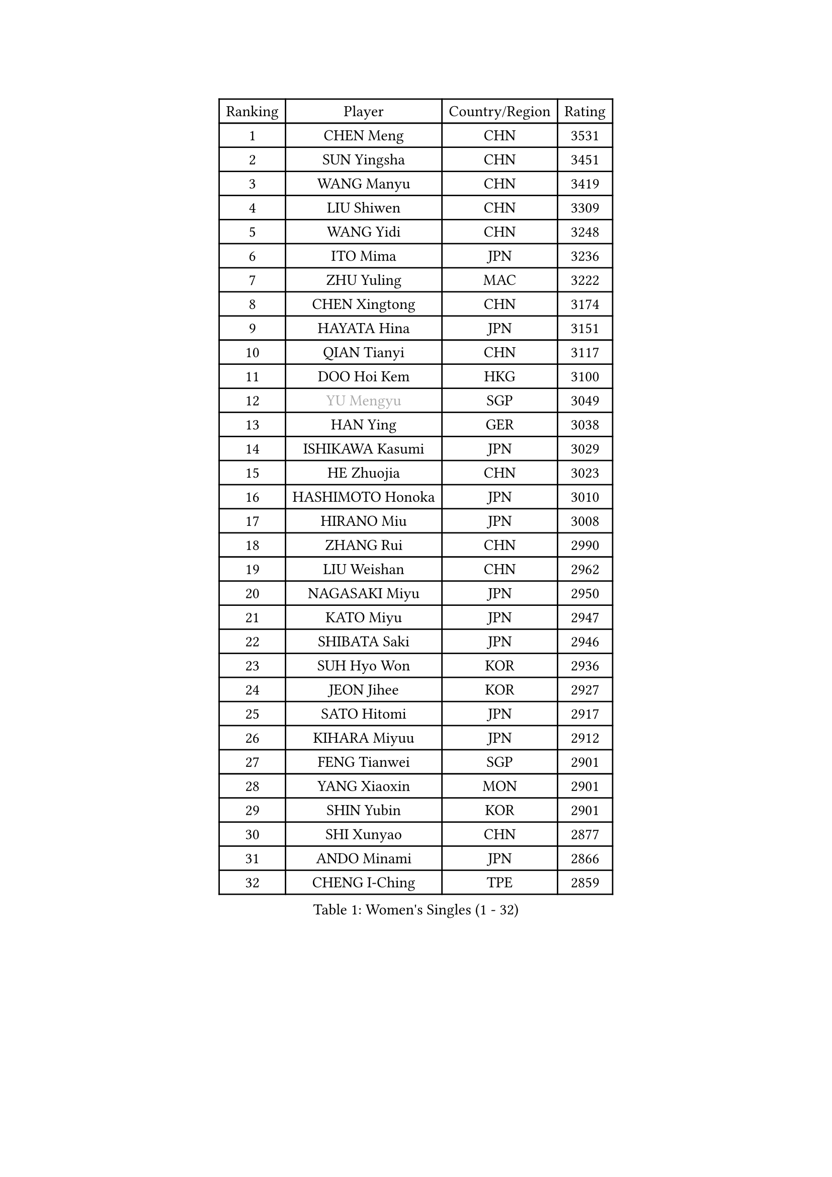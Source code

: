 
#set text(font: ("Courier New", "NSimSun"))
#figure(
  caption: "Women's Singles (1 - 32)",
    table(
      columns: 4,
      [Ranking], [Player], [Country/Region], [Rating],
      [1], [CHEN Meng], [CHN], [3531],
      [2], [SUN Yingsha], [CHN], [3451],
      [3], [WANG Manyu], [CHN], [3419],
      [4], [LIU Shiwen], [CHN], [3309],
      [5], [WANG Yidi], [CHN], [3248],
      [6], [ITO Mima], [JPN], [3236],
      [7], [ZHU Yuling], [MAC], [3222],
      [8], [CHEN Xingtong], [CHN], [3174],
      [9], [HAYATA Hina], [JPN], [3151],
      [10], [QIAN Tianyi], [CHN], [3117],
      [11], [DOO Hoi Kem], [HKG], [3100],
      [12], [#text(gray, "YU Mengyu")], [SGP], [3049],
      [13], [HAN Ying], [GER], [3038],
      [14], [ISHIKAWA Kasumi], [JPN], [3029],
      [15], [HE Zhuojia], [CHN], [3023],
      [16], [HASHIMOTO Honoka], [JPN], [3010],
      [17], [HIRANO Miu], [JPN], [3008],
      [18], [ZHANG Rui], [CHN], [2990],
      [19], [LIU Weishan], [CHN], [2962],
      [20], [NAGASAKI Miyu], [JPN], [2950],
      [21], [KATO Miyu], [JPN], [2947],
      [22], [SHIBATA Saki], [JPN], [2946],
      [23], [SUH Hyo Won], [KOR], [2936],
      [24], [JEON Jihee], [KOR], [2927],
      [25], [SATO Hitomi], [JPN], [2917],
      [26], [KIHARA Miyuu], [JPN], [2912],
      [27], [FENG Tianwei], [SGP], [2901],
      [28], [YANG Xiaoxin], [MON], [2901],
      [29], [SHIN Yubin], [KOR], [2901],
      [30], [SHI Xunyao], [CHN], [2877],
      [31], [ANDO Minami], [JPN], [2866],
      [32], [CHENG I-Ching], [TPE], [2859],
    )
  )#pagebreak()

#set text(font: ("Courier New", "NSimSun"))
#figure(
  caption: "Women's Singles (33 - 64)",
    table(
      columns: 4,
      [Ranking], [Player], [Country/Region], [Rating],
      [33], [SHAN Xiaona], [GER], [2846],
      [34], [YUAN Jia Nan], [FRA], [2837],
      [35], [FAN Siqi], [CHN], [2834],
      [36], [SAWETTABUT Suthasini], [THA], [2824],
      [37], [KUAI Man], [CHN], [2821],
      [38], [YU Fu], [POR], [2820],
      [39], [DIAZ Adriana], [PUR], [2818],
      [40], [CHEN Yi], [CHN], [2809],
      [41], [YANG Ha Eun], [KOR], [2808],
      [42], [LIU Jia], [AUT], [2798],
      [43], [KIM Hayeong], [KOR], [2794],
      [44], [GUO Yuhan], [CHN], [2787],
      [45], [OJIO Haruna], [JPN], [2778],
      [46], [CHEN Szu-Yu], [TPE], [2778],
      [47], [ZENG Jian], [SGP], [2778],
      [48], [ODO Satsuki], [JPN], [2775],
      [49], [BERGSTROM Linda], [SWE], [2771],
      [50], [NI Xia Lian], [LUX], [2762],
      [51], [MORI Sakura], [JPN], [2749],
      [52], [ABRAAMIAN Elizabet], [RUS], [2741],
      [53], [ZHU Chengzhu], [HKG], [2738],
      [54], [ZHANG Lily], [USA], [2736],
      [55], [PESOTSKA Margaryta], [UKR], [2735],
      [56], [SZOCS Bernadette], [ROU], [2725],
      [57], [SOO Wai Yam Minnie], [HKG], [2722],
      [58], [LEE Zion], [KOR], [2715],
      [59], [#text(gray, "LIU Juan")], [CHN], [2708],
      [60], [DE NUTTE Sarah], [LUX], [2705],
      [61], [MITTELHAM Nina], [GER], [2700],
      [62], [CHOI Hyojoo], [KOR], [2699],
      [63], [WANG Amy], [USA], [2695],
      [64], [POLCANOVA Sofia], [AUT], [2693],
    )
  )#pagebreak()

#set text(font: ("Courier New", "NSimSun"))
#figure(
  caption: "Women's Singles (65 - 96)",
    table(
      columns: 4,
      [Ranking], [Player], [Country/Region], [Rating],
      [65], [SAMARA Elizabeta], [ROU], [2686],
      [66], [WINTER Sabine], [GER], [2684],
      [67], [LEE Eunhye], [KOR], [2677],
      [68], [LIU Hsing-Yin], [TPE], [2664],
      [69], [LEE Ho Ching], [HKG], [2664],
      [70], [WANG Xiaotong], [CHN], [2660],
      [71], [BATRA Manika], [IND], [2651],
      [72], [TAKAHASHI Bruna], [BRA], [2647],
      [73], [#text(gray, "WU Yue")], [USA], [2639],
      [74], [MATELOVA Hana], [CZE], [2636],
      [75], [KIM Byeolnim], [KOR], [2635],
      [76], [BILENKO Tetyana], [UKR], [2634],
      [77], [PYON Song Gyong], [PRK], [2631],
      [78], [SOLJA Petrissa], [GER], [2630],
      [79], [NG Wing Nam], [HKG], [2627],
      [80], [CHENG Hsien-Tzu], [TPE], [2626],
      [81], [#text(gray, "GRZYBOWSKA-FRANC Katarzyna")], [POL], [2625],
      [82], [WU Yangchen], [CHN], [2624],
      [83], [BALAZOVA Barbora], [SVK], [2622],
      [84], [EERLAND Britt], [NED], [2619],
      [85], [YOO Eunchong], [KOR], [2612],
      [86], [MONTEIRO DODEAN Daniela], [ROU], [2611],
      [87], [YOON Hyobin], [KOR], [2611],
      [88], [#text(gray, "MIKHAILOVA Polina")], [RUS], [2610],
      [89], [#text(gray, "TAILAKOVA Mariia")], [RUS], [2609],
      [90], [LIN Ye], [SGP], [2600],
      [91], [MESHREF Dina], [EGY], [2592],
      [92], [MANTZ Chantal], [GER], [2582],
      [93], [PARANANG Orawan], [THA], [2581],
      [94], [YANG Huijing], [CHN], [2580],
      [95], [HUANG Yi-Hua], [TPE], [2577],
      [96], [SHAO Jieni], [POR], [2563],
    )
  )#pagebreak()

#set text(font: ("Courier New", "NSimSun"))
#figure(
  caption: "Women's Singles (97 - 128)",
    table(
      columns: 4,
      [Ranking], [Player], [Country/Region], [Rating],
      [97], [DIACONU Adina], [ROU], [2560],
      [98], [ZHANG Mo], [CAN], [2551],
      [99], [CIOBANU Irina], [ROU], [2547],
      [100], [DRAGOMAN Andreea], [ROU], [2546],
      [101], [ZHANG Sofia-Xuan], [ESP], [2543],
      [102], [VOROBEVA Olga], [RUS], [2541],
      [103], [LAY Jian Fang], [AUS], [2541],
      [104], [SASAO Asuka], [JPN], [2540],
      [105], [#text(gray, "NOSKOVA Yana")], [RUS], [2537],
      [106], [KIM Kum Yong], [PRK], [2536],
      [107], [LI Yu-Jhun], [TPE], [2534],
      [108], [KALLBERG Christina], [SWE], [2532],
      [109], [LIU Yangzi], [AUS], [2521],
      [110], [XIAO Maria], [ESP], [2519],
      [111], [AKULA Sreeja], [IND], [2519],
      [112], [PAVADE Prithika], [FRA], [2514],
      [113], [SOLJA Amelie], [AUT], [2513],
      [114], [SAWETTABUT Jinnipa], [THA], [2504],
      [115], [#text(gray, "TRIGOLOS Daria")], [BLR], [2503],
      [116], [GROFOVA Karin], [CZE], [2498],
      [117], [BAJOR Natalia], [POL], [2495],
      [118], [KAMATH Archana Girish], [IND], [2490],
      [119], [ZAHARIA Elena], [ROU], [2490],
      [120], [TODOROVIC Andrea], [SRB], [2487],
      [121], [JI Eunchae], [KOR], [2478],
      [122], [LAM Yee Lok], [HKG], [2478],
      [123], [LI Ching Wan], [HKG], [2471],
      [124], [QI Fei], [CHN], [2470],
      [125], [LOEUILLETTE Stephanie], [FRA], [2470],
      [126], [SU Pei-Ling], [TPE], [2469],
      [127], [MUKHERJEE Ayhika], [IND], [2465],
      [128], [BALINT Bernadett], [HUN], [2462],
    )
  )